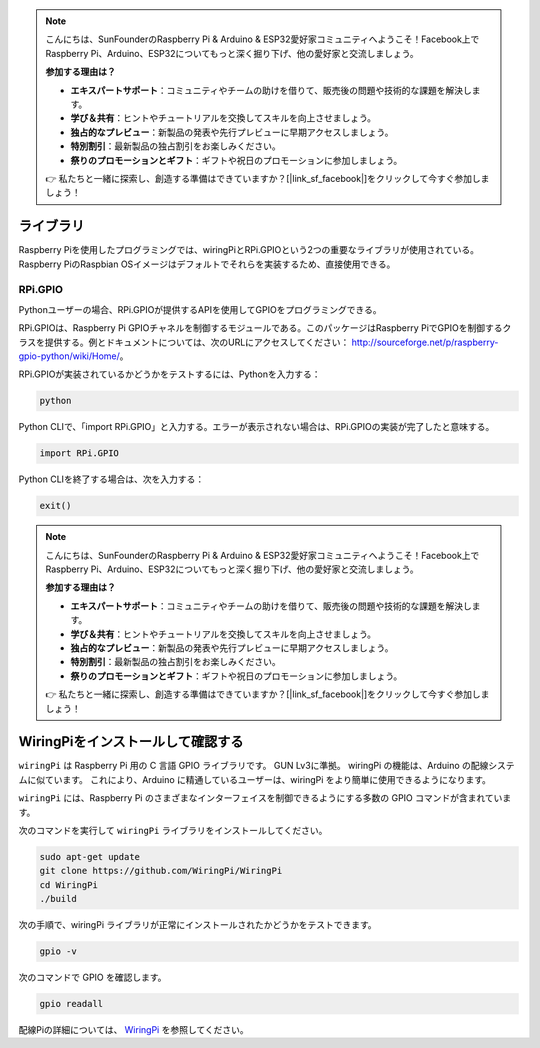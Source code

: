 .. note::

    こんにちは、SunFounderのRaspberry Pi & Arduino & ESP32愛好家コミュニティへようこそ！Facebook上でRaspberry Pi、Arduino、ESP32についてもっと深く掘り下げ、他の愛好家と交流しましょう。

    **参加する理由は？**

    - **エキスパートサポート**：コミュニティやチームの助けを借りて、販売後の問題や技術的な課題を解決します。
    - **学び＆共有**：ヒントやチュートリアルを交換してスキルを向上させましょう。
    - **独占的なプレビュー**：新製品の発表や先行プレビューに早期アクセスしましょう。
    - **特別割引**：最新製品の独占割引をお楽しみください。
    - **祭りのプロモーションとギフト**：ギフトや祝日のプロモーションに参加しましょう。

    👉 私たちと一緒に探索し、創造する準備はできていますか？[|link_sf_facebook|]をクリックして今すぐ参加しましょう！

ライブラリ
============

Raspberry Piを使用したプログラミングでは、wiringPiとRPi.GPIOという2つの重要なライブラリが使用されている。Raspberry PiのRaspbian OSイメージはデフォルトでそれらを実装するため、直接使用できる。

RPi.GPIO
------------

Pythonユーザーの場合、RPi.GPIOが提供するAPIを使用してGPIOをプログラミングできる。

RPi.GPIOは、Raspberry Pi GPIOチャネルを制御するモジュールである。このパッケージはRaspberry PiでGPIOを制御するクラスを提供する。例とドキュメントについては、次のURLにアクセスしてください： http://sourceforge.net/p/raspberry-gpio-python/wiki/Home/。

RPi.GPIOが実装されているかどうかをテストするには、Pythonを入力する：

.. raw:: html

    <run></run>

.. code-block:: 

    python

.. image:: media/image27.png


Python CLIで、「import RPi.GPIO」と入力する。エラーが表示されない場合は、RPi.GPIOの実装が完了したと意味する。


.. raw:: html

    <run></run>

.. code-block::

    import RPi.GPIO

.. image:: media/image28.png


Python CLIを終了する場合は、次を入力する：


.. raw:: html

    <run></run>

.. code-block:: 

    exit()

.. image:: media/image29.png
    
    
.. note::

    こんにちは、SunFounderのRaspberry Pi & Arduino & ESP32愛好家コミュニティへようこそ！Facebook上でRaspberry Pi、Arduino、ESP32についてもっと深く掘り下げ、他の愛好家と交流しましょう。

    **参加する理由は？**

    - **エキスパートサポート**：コミュニティやチームの助けを借りて、販売後の問題や技術的な課題を解決します。
    - **学び＆共有**：ヒントやチュートリアルを交換してスキルを向上させましょう。
    - **独占的なプレビュー**：新製品の発表や先行プレビューに早期アクセスしましょう。
    - **特別割引**：最新製品の独占割引をお楽しみください。
    - **祭りのプロモーションとギフト**：ギフトや祝日のプロモーションに参加しましょう。

    👉 私たちと一緒に探索し、創造する準備はできていますか？[|link_sf_facebook|]をクリックして今すぐ参加しましょう！





WiringPiをインストールして確認する
=======================================

``wiringPi`` は Raspberry Pi 用の C 言語 GPIO ライブラリです。 GUN Lv3に準拠。 wiringPi の機能は、Arduino の配線システムに似ています。 これにより、Arduino に精通しているユーザーは、wiringPi をより簡単に使用できるようになります。

``wiringPi`` には、Raspberry Pi のさまざまなインターフェイスを制御できるようにする多数の GPIO コマンドが含まれています。

次のコマンドを実行して ``wiringPi`` ライブラリをインストールしてください。


.. raw:: html

   <run></run>

.. code-block::

    sudo apt-get update
    git clone https://github.com/WiringPi/WiringPi
    cd WiringPi 
    ./build

次の手順で、wiringPi ライブラリが正常にインストールされたかどうかをテストできます。


.. raw:: html

    <run></run>

.. code-block::

    gpio -v

.. image:: media/image30.png

次のコマンドで GPIO を確認します。

.. raw:: html

    <run></run>

.. code-block:: 

    gpio readall

.. image:: media/image31.png


配線Piの詳細については、 `WiringPi <https://github.com/WiringPi/WiringPi>`_ を参照してください。
